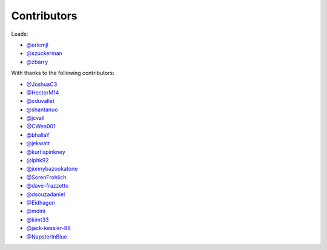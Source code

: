 Contributors
============

Leads:

- `@ericmjl <https://github.com/ericmjl/pyjanitor/pulls?q=is%3Apr+author%3Aericmjl>`_
- `@szuckerman <https://github.com/ericmjl/pyjanitor/pulls?q=is%3Apr+author%3Aszuckerman>`_
- `@zbarry <https://github.com/zbarry>`_

With thanks to the following contributors:

- `@JoshuaC3 <https://github.com/ericmjl/pyjanitor/pulls?q=is%3Apr+author%3AJoshuaC3>`_
- `@HectorM14 <https://github.com/HectorM14>`_
- `@cduvallet <https://github.com/cduvallet>`_
- `@shantanuo <https://github.com/shantanuo>`_
- `@jcvall <https://github.com/jcvall>`_
- `@CWen001 <https://github.com/CWen001>`_
- `@bhallaY <https://github.com/bhallaY>`_
- `@jekwatt <https://github.com/jekwatt>`_
- `@kurtispinkney <https://github.com/kurtispinkney>`_
- `@lphk92 <https://github.com/lphk92>`_
- `@jonnybazookatone <https://github.com/jonnybazookatone>`_
- `@SorenFrohlich <https://github.com/SorenFrohlich>`_
- `@dave-frazzetto <https://github.com/dave-frazzetto>`_
- `@dsouzadaniel <https://github.com/dsouzadaniel>`_
- `@Eidhagen <https://github.com/Eidhagen>`_
- `@mdini <https://github.com/mdini>`_
- `@kimt33 <https://github.com/kimt33>`_
- `@jack-kessler-88 <https://github.com/jack-kessler-88>`_
- `@NapsterInBlue <https://github.com/NapsterInBlue>`_
